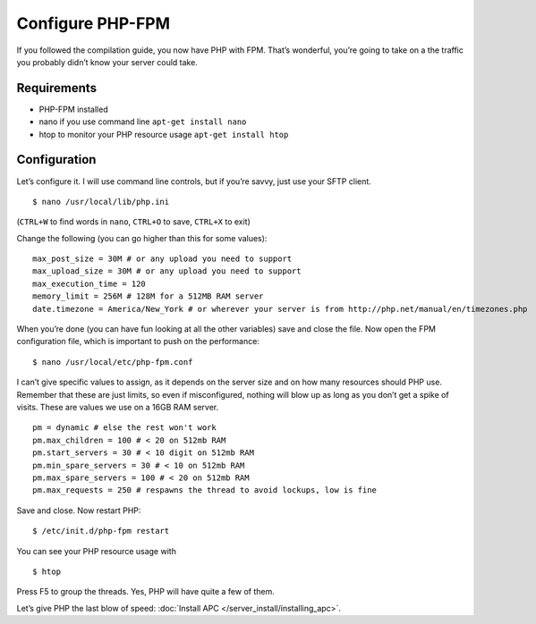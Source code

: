 Configure PHP-FPM
#################

If you followed the compilation guide, you now have PHP with FPM. That’s
wonderful, you’re going to take on a the traffic you probably didn’t
know your server could take.

Requirements
************

-  PHP-FPM installed
-  nano if you use command line ``apt-get install nano``
-  htop to monitor your PHP resource usage ``apt-get install htop``

Configuration
*************

Let’s configure it. I will use command line controls, but if you’re
savvy, just use your SFTP client. ::

    $ nano /usr/local/lib/php.ini

(``CTRL+W`` to find words in ``nano``, ``CTRL+O`` to save, ``CTRL+X`` to
exit)

Change the following (you can go higher than this for some values): ::

	max_post_size = 30M # or any upload you need to support
	max_upload_size = 30M # or any upload you need to support
	max_execution_time = 120
	memory_limit = 256M # 128M for a 512MB RAM server
	date.timezone = America/New_York # or wherever your server is from http://php.net/manual/en/timezones.php

When you’re done (you can have fun looking at all the other variables)
save and close the file. Now open the FPM configuration file, which is
important to push on the performance: ::

    $ nano /usr/local/etc/php-fpm.conf

I can’t give specific values to assign, as it depends on the server size
and on how many resources should PHP use. Remember that these are just
limits, so even if misconfigured, nothing will blow up as long as you
don’t get a spike of visits. These are values we use on a 16GB RAM
server. ::

    pm = dynamic # else the rest won't work
    pm.max_children = 100 # < 20 on 512mb RAM
    pm.start_servers = 30 # < 10 digit on 512mb RAM
    pm.min_spare_servers = 30 # < 10 on 512mb RAM
    pm.max_spare_servers = 100 # < 20 on 512mb RAM
    pm.max_requests = 250 # respawns the thread to avoid lockups, low is fine

Save and close. Now restart PHP: ::

    $ /etc/init.d/php-fpm restart

You can see your PHP resource usage with ::

    $ htop

Press F5 to group the threads. Yes, PHP will have quite a few of them.

Let’s give PHP the last blow of speed: :doc:`Install APC </server_install/installing_apc>`.